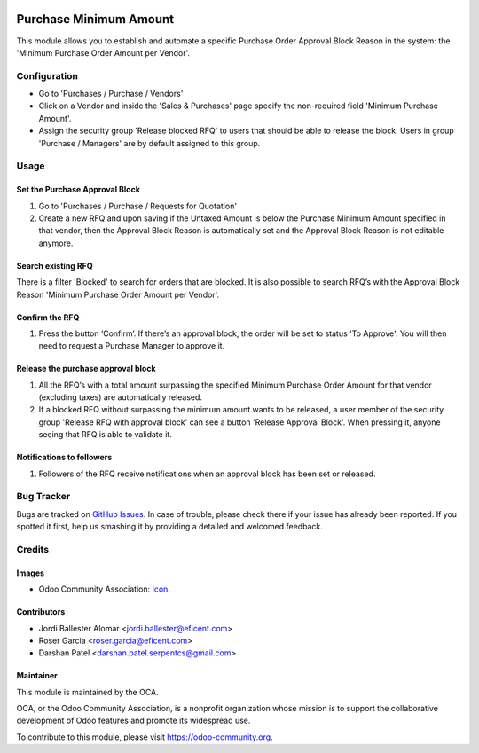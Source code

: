 .. image:: https://img.shields.io/badge/licence-LGPL--3-blue.svg
   :target: https://www.gnu.org/licenses/lgpl-3.0-standalone.html
   :alt: License LGPL-3

=======================
Purchase Minimum Amount
=======================

This module allows you to establish and automate a specific Purchase Order
Approval Block Reason in the system: the 'Minimum Purchase Order Amount per
Vendor'.

Configuration
=============

* Go to 'Purchases / Purchase / Vendors'
* Click on a Vendor and inside the 'Sales & Purchases' page specify the
  non-required field 'Minimum Purchase Amount'.
* Assign the security group 'Release blocked RFQ' to users that should be able
  to release the block. Users in group 'Purchase / Managers' are by default
  assigned to this group.

Usage
=====

Set the Purchase Approval Block
-------------------------------

#. Go to 'Purchases / Purchase / Requests for Quotation'
#. Create a new RFQ and upon saving if the Untaxed Amount is below the
   Purchase Minimum Amount specified in that vendor, then the Approval Block
   Reason is automatically set and the Approval Block Reason is not editable
   anymore.

Search existing RFQ
-------------------

There is a filter 'Blocked' to search for orders that are blocked.
It is also possible to search RFQ’s with the Approval Block Reason 'Minimum
Purchase Order Amount per Vendor'.

Confirm the RFQ
---------------

#. Press the button ‘Confirm’. If there’s an approval block, the order will
   be set to status 'To Approve'. You will then need to request a Purchase
   Manager to approve it.

Release the purchase approval block
-----------------------------------

#. All the RFQ’s with a total amount surpassing the specified Minimum Purchase
   Order Amount for that vendor (excluding taxes) are automatically released.
#. If a blocked RFQ without surpassing the minimum amount wants to be
   released, a user member of the security group 'Release RFQ with approval
   block' can see a button 'Release Approval Block'. When pressing it, anyone
   seeing that RFQ is able to validate it.

Notifications to followers
--------------------------

#. Followers of the RFQ receive notifications when an approval block has been
   set or released.

.. image:: https://odoo-community.org/website/image/ir.attachment/5784_f2813bd/datas
   :alt: Try me on Runbot
   :target: https://runbot.odoo-community.org/runbot/142/11.0

Bug Tracker
===========

Bugs are tracked on `GitHub Issues
<https://github.com/OCA/purchase-workflow/issues>`_. In case of trouble, please
check there if your issue has already been reported. If you spotted it first,
help us smashing it by providing a detailed and welcomed feedback.

Credits
=======

Images
------

* Odoo Community Association: `Icon <https://odoo-community.org/logo.png>`_.

Contributors
------------

* Jordi Ballester Alomar <jordi.ballester@eficent.com>
* Roser Garcia <roser.garcia@eficent.com>
* Darshan Patel <darshan.patel.serpentcs@gmail.com>

Maintainer
----------

.. image:: https://odoo-community.org/logo.png
   :alt: Odoo Community Association
   :target: https://odoo-community.org

This module is maintained by the OCA.

OCA, or the Odoo Community Association, is a nonprofit organization whose
mission is to support the collaborative development of Odoo features and
promote its widespread use.

To contribute to this module, please visit https://odoo-community.org.
